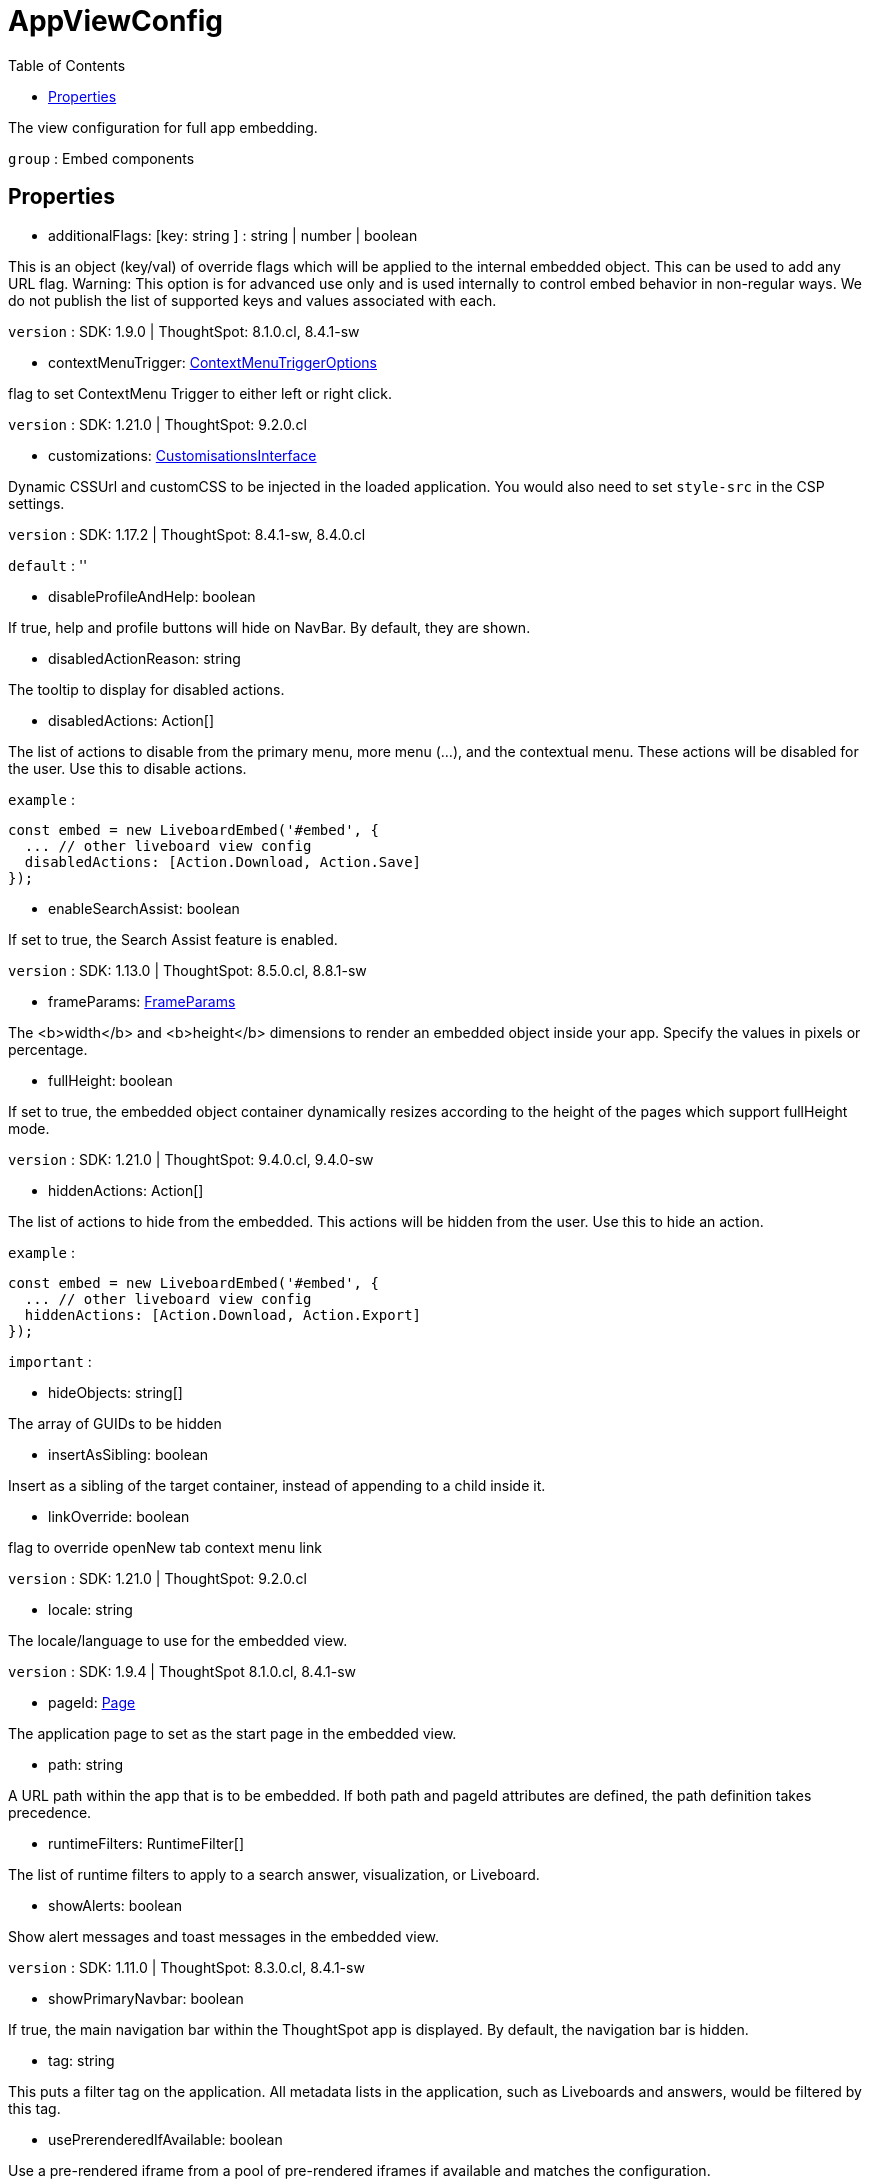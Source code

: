 :toc: true
:toclevels: 2
:page-title: AppViewConfig
:page-pageid: Interface/AppViewConfig
:page-description: The view configuration for full app embedding.

= AppViewConfig

The view configuration for full app embedding.



`group` : Embed components





== Properties

* additionalFlags: [key: string ] : string | number | boolean

This is an object (key/val) of override flags which will be applied
to the internal embedded object. This can be used to add any
URL flag.
Warning: This option is for advanced use only and is used internally
to control embed behavior in non-regular ways. We do not publish the
list of supported keys and values associated with each.



`version` : SDK: 1.9.0 | ThoughtSpot: 8.1.0.cl, 8.4.1-sw





* contextMenuTrigger: xref:ContextMenuTriggerOptions.adoc[ContextMenuTriggerOptions]

flag to set ContextMenu Trigger to either left or right click.



`version` : SDK: 1.21.0 | ThoughtSpot: 9.2.0.cl





* customizations: xref:CustomisationsInterface.adoc[CustomisationsInterface]

Dynamic CSSUrl and customCSS to be injected in the loaded application.
You would also need to set `style-src` in the CSP settings.



`version` : SDK: 1.17.2 | ThoughtSpot: 8.4.1-sw, 8.4.0.cl



`default` : ''





* disableProfileAndHelp: boolean

If true, help and profile buttons will hide on NavBar. By default,
they are shown.




* disabledActionReason: string

The tooltip to display for disabled actions.




* disabledActions: Action[]

The list of actions to disable from the primary menu, more menu
(...), and the contextual menu. These actions will be disabled
for the user.
Use this to disable actions.



`example` : 
```js
const embed = new LiveboardEmbed('#embed', {
  ... // other liveboard view config
  disabledActions: [Action.Download, Action.Save]
});
```





* enableSearchAssist: boolean

If set to true, the Search Assist feature is enabled.



`version` : SDK: 1.13.0 | ThoughtSpot: 8.5.0.cl, 8.8.1-sw





* frameParams: xref:FrameParams.adoc[FrameParams]

The <b>width</b> and <b>height</b> dimensions to render an embedded
object inside your app.  Specify the values in pixels or percentage.




* fullHeight: boolean

If set to true, the embedded object container dynamically resizes
according to the height of the pages which support fullHeight mode.



`version` : SDK: 1.21.0 | ThoughtSpot: 9.4.0.cl, 9.4.0-sw





* hiddenActions: Action[]

The list of actions to hide from the embedded.
This actions will be hidden from the user.
Use this to hide an action.



`example` : 
```js
const embed = new LiveboardEmbed('#embed', {
  ... // other liveboard view config
  hiddenActions: [Action.Download, Action.Export]
});
```



`important` : 





* hideObjects: string[]

The array of GUIDs to be hidden




* insertAsSibling: boolean

Insert as a sibling of the target container, instead of appending to a
child inside it.




* linkOverride: boolean

flag to override openNew tab context menu link



`version` : SDK: 1.21.0 | ThoughtSpot: 9.2.0.cl





* locale: string

The locale/language to use for the embedded view.



`version` : SDK: 1.9.4 | ThoughtSpot 8.1.0.cl, 8.4.1-sw





* pageId: xref:Page.adoc[Page]

The application page to set as the start page
in the embedded view.




* path: string

A URL path within the app that is to be embedded.
If both path and pageId attributes are defined, the path definition
takes precedence.




* runtimeFilters: RuntimeFilter[]

The list of runtime filters to apply to a search answer,
visualization, or Liveboard.




* showAlerts: boolean

Show alert messages and toast messages in the embedded view.



`version` : SDK: 1.11.0 | ThoughtSpot: 8.3.0.cl, 8.4.1-sw





* showPrimaryNavbar: boolean

If true, the main navigation bar within the ThoughtSpot app
is displayed. By default, the navigation bar is hidden.




* tag: string

This puts a filter tag on the application. All metadata lists in the
application, such as Liveboards and answers, would be filtered by this
tag.




* usePrerenderedIfAvailable: boolean

Use a pre-rendered iframe from a pool of pre-rendered iframes
if available and matches the configuration.



`version` : SDK: 1.22.0

See [docs]() on how to create a prerender pool.





* visibleActions: Action[]

The list of actions to display from the primary menu, more menu
(...), and the contextual menu. These will be only actions that
are visible to the user.
Use this to hide all actions except the ones you want to show.
Use either this or hiddenActions.



`version` : SDK: 1.6.0 | ThoughtSpot: ts8.nov.cl, 8.4.1-sw



`important` : 



